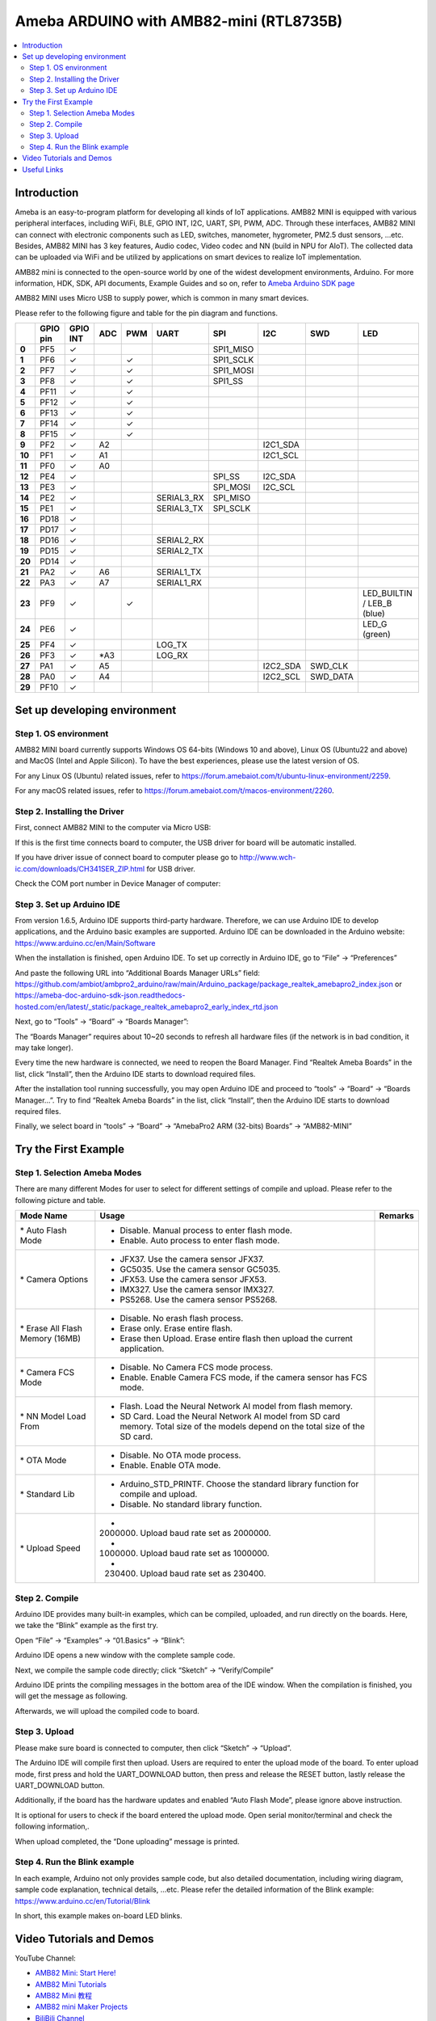 Ameba ARDUINO with AMB82-mini (RTL8735B)
========================================

.. contents::
  :local:
  :depth: 2

Introduction
------------

Ameba is an easy-to-program platform for developing all kinds of IoT applications. AMB82 MINI is equipped with various peripheral interfaces, including WiFi, BLE, GPIO INT, I2C, UART, SPI, PWM, ADC. Through these interfaces, AMB82 MINI can connect with electronic components such as LED, switches, manometer, hygrometer, PM2.5 dust sensors, …etc. Besides, AMB82 MINI has 3 key features, Audio codec, Video codec and NN (build in NPU for AIoT). The collected data can be uploaded via WiFi and be utilized by applications on smart devices to realize IoT implementation.

AMB82 mini is connected to the open-source world by one of the widest development environments, Arduino. For more information, HDK, SDK, API documents, Example Guides and so on, refer to `Ameba Arduino SDK page <https://www.amebaiot.com/en/ameba-arduino-summary/>`_

|image01|

AMB82 MINI uses Micro USB to supply power, which is common in many smart devices.

Please refer to the following figure and table for the pin diagram and functions.

|image02|

+--------+----------+----------+---------+---------+------------+-----------+-----------+----------+---------------+
|        | **GPIO** | **GPIO** | **ADC** | **PWM** | **UART**   | **SPI**   | **I2C**   | **SWD**  | **LED**       |
|        | **pin**  | **INT**  |         |         |            |           |           |          |               |
+========+==========+==========+=========+=========+============+===========+===========+==========+===============+
| **0**  | PF5      | ✓        |         |         |            | SPI1_MISO |           |          |               |
+--------+----------+----------+---------+---------+------------+-----------+-----------+----------+---------------+
| **1**  | PF6      | ✓        |         | ✓       |            | SPI1_SCLK |           |          |               |
+--------+----------+----------+---------+---------+------------+-----------+-----------+----------+---------------+
| **2**  | PF7      | ✓        |         | ✓       |            | SPI1_MOSI |           |          |               |
+--------+----------+----------+---------+---------+------------+-----------+-----------+----------+---------------+
| **3**  | PF8      | ✓        |         | ✓       |            | SPI1_SS   |           |          |               |
+--------+----------+----------+---------+---------+------------+-----------+-----------+----------+---------------+
| **4**  | PF11     | ✓        |         | ✓       |            |           |           |          |               |
+--------+----------+----------+---------+---------+------------+-----------+-----------+----------+---------------+
| **5**  | PF12     | ✓        |         | ✓       |            |           |           |          |               |
+--------+----------+----------+---------+---------+------------+-----------+-----------+----------+---------------+
| **6**  | PF13     | ✓        |         | ✓       |            |           |           |          |               |
+--------+----------+----------+---------+---------+------------+-----------+-----------+----------+---------------+
| **7**  | PF14     | ✓        |         | ✓       |            |           |           |          |               |
+--------+----------+----------+---------+---------+------------+-----------+-----------+----------+---------------+
| **8**  | PF15     | ✓        |         | ✓       |            |           |           |          |               |
+--------+----------+----------+---------+---------+------------+-----------+-----------+----------+---------------+
| **9**  | PF2      | ✓        | A2      |         |            |           | I2C1_SDA  |          |               |
+--------+----------+----------+---------+---------+------------+-----------+-----------+----------+---------------+
| **10** | PF1      | ✓        | A1      |         |            |           | I2C1_SCL  |          |               |
+--------+----------+----------+---------+---------+------------+-----------+-----------+----------+---------------+
| **11** | PF0      | ✓        | A0      |         |            |           |           |          |               |
+--------+----------+----------+---------+---------+------------+-----------+-----------+----------+---------------+
| **12** | PE4      | ✓        |         |         |            | SPI_SS    | I2C_SDA   |          |               |
+--------+----------+----------+---------+---------+------------+-----------+-----------+----------+---------------+
| **13** | PE3      | ✓        |         |         |            | SPI_MOSI  | I2C_SCL   |          |               |
+--------+----------+----------+---------+---------+------------+-----------+-----------+----------+---------------+
| **14** | PE2      | ✓        |         |         | SERIAL3_RX | SPI_MISO  |           |          |               |
+--------+----------+----------+---------+---------+------------+-----------+-----------+----------+---------------+
| **15** | PE1      | ✓        |         |         | SERIAL3_TX | SPI_SCLK  |           |          |               |
+--------+----------+----------+---------+---------+------------+-----------+-----------+----------+---------------+
| **16** | PD18     | ✓        |         |         |            |           |           |          |               |
+--------+----------+----------+---------+---------+------------+-----------+-----------+----------+---------------+
| **17** | PD17     | ✓        |         |         |            |           |           |          |               |
+--------+----------+----------+---------+---------+------------+-----------+-----------+----------+---------------+
| **18** | PD16     | ✓        |         |         | SERIAL2_RX |           |           |          |               |
+--------+----------+----------+---------+---------+------------+-----------+-----------+----------+---------------+
| **19** | PD15     | ✓        |         |         | SERIAL2_TX |           |           |          |               |
+--------+----------+----------+---------+---------+------------+-----------+-----------+----------+---------------+
| **20** | PD14     | ✓        |         |         |            |           |           |          |               |
+--------+----------+----------+---------+---------+------------+-----------+-----------+----------+---------------+
| **21** | PA2      | ✓        | A6      |         | SERIAL1_TX |           |           |          |               |
+--------+----------+----------+---------+---------+------------+-----------+-----------+----------+---------------+
| **22** | PA3      | ✓        | A7      |         | SERIAL1_RX |           |           |          |               |
+--------+----------+----------+---------+---------+------------+-----------+-----------+----------+---------------+
| **23** | PF9      | ✓        |         | ✓       |            |           |           |          | LED_BUILTIN / |
|        |          |          |         |         |            |           |           |          | LEB_B (blue)  |
+--------+----------+----------+---------+---------+------------+-----------+-----------+----------+---------------+
| **24** | PE6      | ✓        |         |         |            |           |           |          | LED_G (green) |
+--------+----------+----------+---------+---------+------------+-----------+-----------+----------+---------------+
| **25** | PF4      | ✓        |         |         | LOG_TX     |           |           |          |               |
+--------+----------+----------+---------+---------+------------+-----------+-----------+----------+---------------+
| **26** | PF3      | ✓        | \*A3    |         | LOG_RX     |           |           |          |               |
+--------+----------+----------+---------+---------+------------+-----------+-----------+----------+---------------+
| **27** | PA1      | ✓        | A5      |         |            |           | I2C2_SDA  | SWD_CLK  |               |
+--------+----------+----------+---------+---------+------------+-----------+-----------+----------+---------------+
| **28** | PA0      | ✓        | A4      |         |            |           | I2C2_SCL  | SWD_DATA |               |
+--------+----------+----------+---------+---------+------------+-----------+-----------+----------+---------------+
| **29** | PF10     | ✓        |         |         |            |           |           |          |               |
+--------+----------+----------+---------+---------+------------+-----------+-----------+----------+---------------+

Set up developing environment
-----------------------------

Step 1. OS environment
~~~~~~~~~~~~~~~~~~~~~~

AMB82 MINI board currently supports Windows OS 64-bits (Windows 10 and above), Linux OS (Ubuntu22 and above) and MacOS (Intel and Apple Silicon). To have the best experiences, please use the latest version of OS.

For any Linux OS (Ubuntu) related issues, refer to https://forum.amebaiot.com/t/ubuntu-linux-environment/2259.

For any macOS related issues, refer to https://forum.amebaiot.com/t/macos-environment/2260.

Step 2. Installing the Driver
~~~~~~~~~~~~~~~~~~~~~~~~~~~~~

First, connect AMB82 MINI to the computer via Micro USB:

|image03|

If this is the first time connects board to computer, the USB driver for board will be automatic installed.

If you have driver issue of connect board to computer please go to http://www.wch-ic.com/downloads/CH341SER_ZIP.html for USB driver.

Check the COM port number in Device Manager of computer:

|image04|

Step 3. Set up Arduino IDE
~~~~~~~~~~~~~~~~~~~~~~~~~~~~~

From version 1.6.5, Arduino IDE supports third-party hardware. Therefore, we can use Arduino IDE to develop applications, and the Arduino basic examples are supported. Arduino IDE can be downloaded in the Arduino website: https://www.arduino.cc/en/Main/Software

When the installation is finished, open Arduino IDE. To set up correctly in Arduino IDE, go to “File” -> “Preferences”

|image05|

And paste the following URL into “Additional Boards Manager URLs” field: https://github.com/ambiot/ambpro2_arduino/raw/main/Arduino_package/package_realtek_amebapro2_index.json
or https://ameba-doc-arduino-sdk-json.readthedocs-hosted.com/en/latest/_static/package_realtek_amebapro2_early_index_rtd.json

Next, go to “Tools” -> “Board” -> “Boards Manager”:

|image06|

The “Boards Manager” requires about 10~20 seconds to refresh all hardware files (if the network is in bad condition, it may take longer).

Every time the new hardware is connected, we need to reopen the Board Manager. Find “Realtek Ameba Boards” in the list, click “Install”, then the Arduino IDE starts to download required files.

|image07|

After the installation tool running successfully, you may open Arduino IDE and proceed to “tools” -> “Board“ -> “Boards Manager…”. Try to find “Realtek Ameba Boards” in the list, click “Install”, then the Arduino IDE starts to download required files.

Finally, we select board in “tools” -> “Board” -> “AmebaPro2 ARM (32-bits) Boards” -> “AMB82-MINI”

|image08|

Try the First Example
---------------------

Step 1. Selection Ameba Modes
~~~~~~~~~~~~~~~~~~~~~~~~~~~~~

There are many different Modes for user to select for different settings of compile and upload. Please refer to the following picture and table.

|image09|

+----------------------------------+---------------------------------------------+-------------+
| **Mode Name**                    | **Usage**                                   | **Remarks** |
+==================================+=============================================+=============+
| \* Auto Flash Mode               | - Disable. Manual process to enter flash    |             |
|                                  |   mode.                                     |             |
|                                  |                                             |             |
|                                  | - Enable. Auto process to enter flash mode. |             |
+----------------------------------+---------------------------------------------+-------------+
| \* Camera Options                | - JFX37. Use the camera sensor JFX37.       |             |
|                                  |                                             |             |
|                                  | - GC5035. Use the camera sensor GC5035.     |             |
|                                  |                                             |             |
|                                  | - JFX53. Use the camera sensor JFX53.       |             |
|                                  |                                             |             |
|                                  | - IMX327. Use the camera sensor IMX327.     |             |
|                                  |                                             |             |
|                                  | - PS5268. Use the camera sensor PS5268.     |             |
+----------------------------------+---------------------------------------------+-------------+
| \* Erase All Flash Memory (16MB) | - Disable. No erash flash process.          |             |
|                                  |                                             |             |
|                                  | - Erase only. Erase entire flash.           |             |
|                                  |                                             |             |
|                                  | - Erase then Upload. Erase entire flash     |             |
|                                  |   then upload the current application.      |             |
+----------------------------------+---------------------------------------------+-------------+
| \* Camera FCS Mode               | - Disable. No Camera FCS mode process.      |             |
|                                  |                                             |             |
|                                  | - Enable. Enable Camera FCS mode, if the    |             |
|                                  |   camera sensor has FCS mode.               |             |
+----------------------------------+---------------------------------------------+-------------+
| \* NN Model Load From            | - Flash. Load the Neural Network AI model   |             |
|                                  |   from flash memory.                        |             |
|                                  |                                             |             |
|                                  | - SD Card. Load the Neural Network AI model |             |
|                                  |   from SD card memory. Total size of the    |             |
|                                  |   models depend on the total size of the SD |             |
|                                  |   card.                                     |             |
+----------------------------------+---------------------------------------------+-------------+
| \* OTA Mode                      | - Disable. No OTA mode process.             |             |
|                                  |                                             |             |
|                                  | - Enable. Enable OTA mode.                  |             |
+----------------------------------+---------------------------------------------+-------------+
| \* Standard Lib                  | - Arduino_STD_PRINTF. Choose the standard   |             |
|                                  |   library function for compile and upload.  |             |
|                                  |                                             |             |
|                                  | - Disable. No standard library function.    |             |
+----------------------------------+---------------------------------------------+-------------+
| \* Upload Speed                  | - 2000000. Upload baud rate set as 2000000. |             |
|                                  |                                             |             |
|                                  | - 1000000. Upload baud rate set as 1000000. |             |
|                                  |                                             |             |
|                                  | - 230400. Upload baud rate set as 230400.   |             |
+----------------------------------+---------------------------------------------+-------------+

Step 2. Compile
~~~~~~~~~~~~~~~

Arduino IDE provides many built-in examples, which can be compiled, uploaded, and run directly on the boards. Here, we take the “Blink” example as the first try.

Open “File” -> “Examples” -> “01.Basics” -> “Blink”:

|image10|

Arduino IDE opens a new window with the complete sample code.

Next, we compile the sample code directly; click “Sketch” -> “Verify/Compile”

Arduino IDE prints the compiling messages in the bottom area of the IDE window. When the compilation is finished, you will get the message as following.

|image11|

Afterwards, we will upload the compiled code to board.

Step 3. Upload
~~~~~~~~~~~~~~

Please make sure board is connected to computer, then click “Sketch” -> “Upload”.

The Arduino IDE will compile first then upload. Users are required to enter the upload mode of the board. To enter upload mode, first press and hold the UART_DOWNLOAD button, then press and release the RESET button, lastly release the UART_DOWNLOAD button.

Additionally, if the board has the hardware updates and enabled “Auto Flash Mode”, please ignore above instruction.

|image12|

It is optional for users to check if the board entered the upload mode. Open serial monitor/terminal and check the following information,.

|image13|

When upload completed, the “Done uploading” message is printed.

Step 4. Run the Blink example
~~~~~~~~~~~~~~~~~~~~~~~~~~~~~

In each example, Arduino not only provides sample code, but also detailed documentation, including wiring diagram, sample code explanation, technical details, …etc. Please refer the detailed information of the Blink example: https://www.arduino.cc/en/Tutorial/Blink

In short, this example makes on-board LED blinks.

|image14|

Video Tutorials and Demos
-------------------------

YouTube Channel:

- `AMB82 Mini: Start Here! <https://youtube.com/playlist?list=PLEQfNjOZQRyP1dyegDVYqgw53_AORspMK&feature=shared>`_

- `AMB82 Mini Tutorials <https://youtube.com/playlist?list=PLEQfNjOZQRyPnmXCuRqE1f5au2HT4E9CP&feature=shared>`_

- `AMB82 Mini 教程 <https://youtube.com/playlist?list=PLEQfNjOZQRyOxXFV7X_2fIcnd_J6VBmyM&feature=shared>`_

- `AMB82 mini Maker Projects <https://youtube.com/playlist?list=PLEQfNjOZQRyPWhySw16ZgBOPWnzLWDAjz&feature=shared>`_

- `BiliBili Channel <https://space.bilibili.com/457777430>`_

Useful Links
------------

- `Ameba Arduino SDK page <https://www.amebaiot.com/en/ameba-arduino-summary/>`_

- `Forum <https://forum.amebaiot.com/>`_

- `FAQ <https://forum.amebaiot.com/t/welcome-to-ameba-faq/1748>`_

- `Facebook Group Chinese <https://www.facebook.com/groups/AmebaIoT>`_

- `Facebook Group English <https://www.facebook.com/groups/amebaioten>`_

.. |image01| image:: ../../_static/amebapro2/Getting_Started/Getting_Started_with_AMB82-mini/image01.png
   :width:  2000 px
   :height:  1353 px
   :scale: 40%
.. |image02| image:: ../../_static/amebapro2/Getting_Started/Getting_Started_with_AMB82-mini/image02.png
   :width:  4765 px
   :height:  1498 px
   :scale: 10%
.. |image03| image:: ../../_static/amebapro2/Getting_Started/Getting_Started_with_AMB82-mini/image03.png
   :width:  687 px
   :height:  671 px
.. |image04| image:: ../../_static/amebapro2/Getting_Started/Getting_Started_with_AMB82-mini/image04.png
   :width:  602 px
   :height:  438 px
.. |image05| image:: ../../_static/amebapro2/Getting_Started/Getting_Started_with_AMB82-mini/image05.png
   :width:  478 px
   :height:  587 px
.. |image06| image:: ../../_static/amebapro2/Getting_Started/Getting_Started_with_AMB82-mini/image06.png
   :width:  660 px
   :height:  854 px
.. |image07| image:: ../../_static/amebapro2/Getting_Started/Getting_Started_with_AMB82-mini/image07.png
   :width:  778 px
   :height:  435 px
.. |image08| image:: ../../_static/amebapro2/Getting_Started/Getting_Started_with_AMB82-mini/image08.png
   :width:  773 px
   :height:  600 px
.. |image09| image:: ../../_static/amebapro2/Getting_Started/Getting_Started_with_AMB82-mini/image09.png
   :width:  442 px
   :height:  602 px
.. |image10| image:: ../../_static/amebapro2/Getting_Started/Getting_Started_with_AMB82-mini/image10.png
   :width:  555 px
   :height:  605 px
.. |image11| image:: ../../_static/amebapro2/Getting_Started/Getting_Started_with_AMB82-mini/image11.png
   :width:  669 px
   :height:  70 px
.. |image12| image:: ../../_static/amebapro2/Getting_Started/Getting_Started_with_AMB82-mini/image12.png
   :width:  1040 px
   :height:  758 px
   :scale: 80%
.. |image13| image:: ../../_static/amebapro2/Getting_Started/Getting_Started_with_AMB82-mini/image13.png
   :width:  854 px
   :height:  367 px
.. |image14| image:: ../../_static/amebapro2/Getting_Started/Getting_Started_with_AMB82-mini/image14.png
   :width:  403 px
   :height:  666 px
